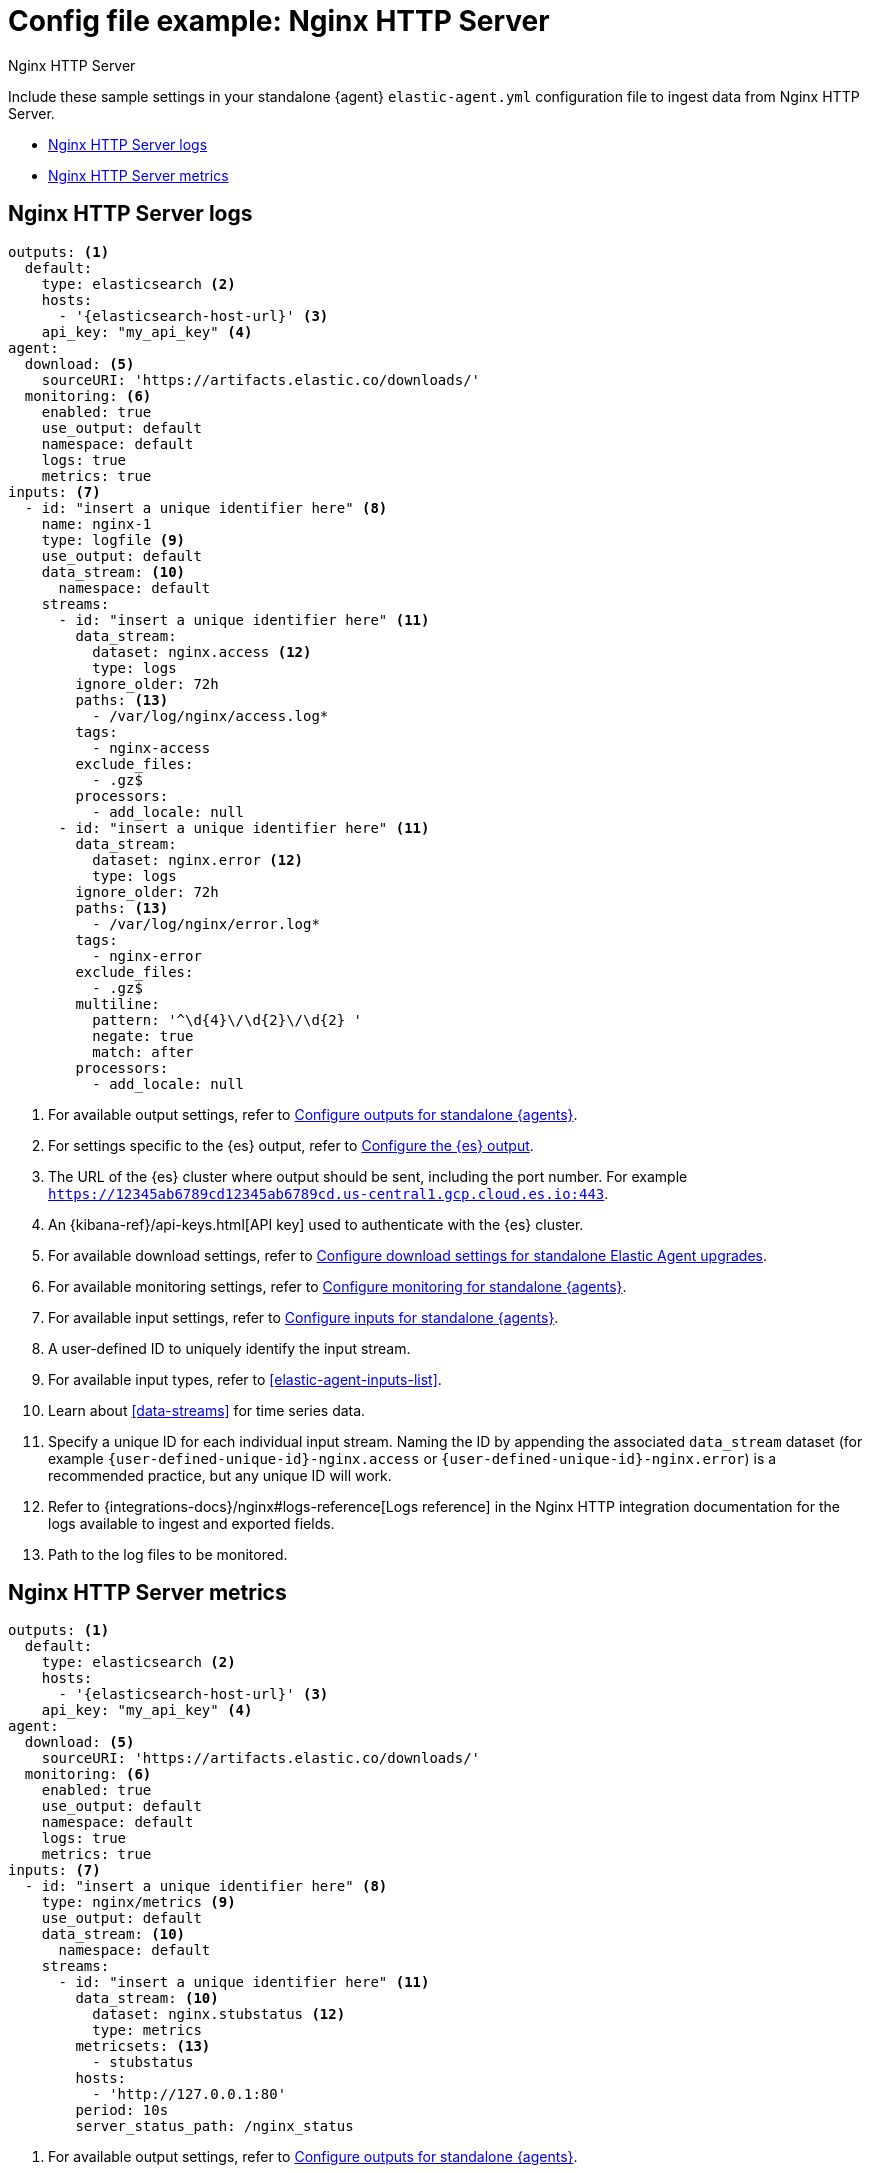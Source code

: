 [[config-file-example-nginx]]
= Config file example: Nginx HTTP Server

++++
<titleabbrev>Nginx HTTP Server</titleabbrev>
++++

Include these sample settings in your standalone {agent} `elastic-agent.yml` configuration file to ingest data from Nginx HTTP Server.

* <<config-file-example-nginx-logs>>
* <<config-file-example-nginx-metrics>>

[discrete]
[[config-file-example-nginx-logs]]
== Nginx HTTP Server logs

["source","yaml"]
----
outputs: <1>
  default:
    type: elasticsearch <2>
    hosts:
      - '{elasticsearch-host-url}' <3>
    api_key: "my_api_key" <4>
agent:
  download: <5>
    sourceURI: 'https://artifacts.elastic.co/downloads/'
  monitoring: <6>
    enabled: true
    use_output: default
    namespace: default
    logs: true
    metrics: true
inputs: <7>
  - id: "insert a unique identifier here" <8>
    name: nginx-1
    type: logfile <9>
    use_output: default
    data_stream: <10>
      namespace: default
    streams:
      - id: "insert a unique identifier here" <11>
        data_stream:
          dataset: nginx.access <12>
          type: logs
        ignore_older: 72h
        paths: <13>
          - /var/log/nginx/access.log*
        tags:
          - nginx-access
        exclude_files:
          - .gz$
        processors:
          - add_locale: null
      - id: "insert a unique identifier here" <11>
        data_stream:
          dataset: nginx.error <12>
          type: logs
        ignore_older: 72h
        paths: <13>
          - /var/log/nginx/error.log*
        tags:
          - nginx-error
        exclude_files:
          - .gz$
        multiline:
          pattern: '^\d{4}\/\d{2}\/\d{2} '
          negate: true
          match: after
        processors:
          - add_locale: null
----

<1> For available output settings, refer to <<elastic-agent-output-configuration,Configure outputs for standalone {agents}>>.
<2> For settings specific to the {es} output, refer to <<elasticsearch-output,Configure the {es} output>>.
<3> The URL of the {es} cluster where output should be sent, including the port number. For example `https://12345ab6789cd12345ab6789cd.us-central1.gcp.cloud.es.io:443`.
<4> An {kibana-ref}/api-keys.html[API key] used to authenticate with the {es} cluster.
<5> For available download settings, refer to <<elastic-agent-standalone-download,Configure download settings for standalone Elastic Agent upgrades>>.
<6> For available monitoring settings, refer to <<elastic-agent-monitoring-configuration,Configure monitoring for standalone {agents}>>.
<7> For available input settings, refer to <<elastic-agent-input-configuration,Configure inputs for standalone {agents}>>.
<8> A user-defined ID to uniquely identify the input stream.
<9> For available input types, refer to <<elastic-agent-inputs-list>>.
<10> Learn about <<data-streams>> for time series data.
<11> Specify a unique ID for each individual input stream. Naming the ID by appending the associated `data_stream` dataset (for example `{user-defined-unique-id}-nginx.access` or `{user-defined-unique-id}-nginx.error`) is a recommended practice, but any unique ID will work.
<12> Refer to {integrations-docs}/nginx#logs-reference[Logs reference] in the Nginx HTTP integration documentation for the logs available to ingest and exported fields.
<13> Path to the log files to be monitored.

[discrete]
[[config-file-example-nginx-metrics]]
== Nginx HTTP Server metrics

["source","yaml"]
----
outputs: <1>
  default:
    type: elasticsearch <2>
    hosts:
      - '{elasticsearch-host-url}' <3>
    api_key: "my_api_key" <4>
agent:
  download: <5>
    sourceURI: 'https://artifacts.elastic.co/downloads/'
  monitoring: <6>
    enabled: true
    use_output: default
    namespace: default
    logs: true
    metrics: true
inputs: <7>
  - id: "insert a unique identifier here" <8>
    type: nginx/metrics <9>
    use_output: default
    data_stream: <10>
      namespace: default
    streams:
      - id: "insert a unique identifier here" <11>
        data_stream: <10>
          dataset: nginx.stubstatus <12>
          type: metrics
        metricsets: <13>
          - stubstatus
        hosts:
          - 'http://127.0.0.1:80'
        period: 10s
        server_status_path: /nginx_status
----

<1> For available output settings, refer to <<elastic-agent-output-configuration,Configure outputs for standalone {agents}>>.
<2> For settings specific to the {es} output, refer to <<elasticsearch-output,Configure the {es} output>>.
<3> The URL of the Elasticsearch cluster where output should be sent, including the port number. For example `https://12345ab6789cd12345ab6789cd.us-central1.gcp.cloud.es.io:443`.
<4> An {kibana-ref}/api-keys.html[API key] used to authenticate with the {es} cluster.
<5> For available download settings, refer to <<elastic-agent-standalone-download,Configure download settings for standalone Elastic Agent upgrades>>.
<6> For available monitoring settings, refer to <<elastic-agent-monitoring-configuration,Configure monitoring for standalone {agents}>>.
<7> For available input settings, refer to <<elastic-agent-input-configuration,Configure inputs for standalone {agents}>>.
<8> A user-defined ID to uniquely identify the input stream.
<9> For available input types, refer to <<elastic-agent-inputs-list>>.
<10> Learn about <<data-streams>> for time series data.
<11> Specify a unique ID for each individual input stream. Naming the ID by appending the associated `data_stream` dataset (for example `{user-defined-unique-id}-nginx.stubstatus`) is a recommended practice, but any unique ID will work.
<12> A user-defined dataset. You can specify anything that makes sense to signify the source of the data.
<13> Refer to {integrations-docs}/nginx#metrics-reference[Metrics reference] in the Nginx integration documentation for the type of metrics collected and exported fields.
